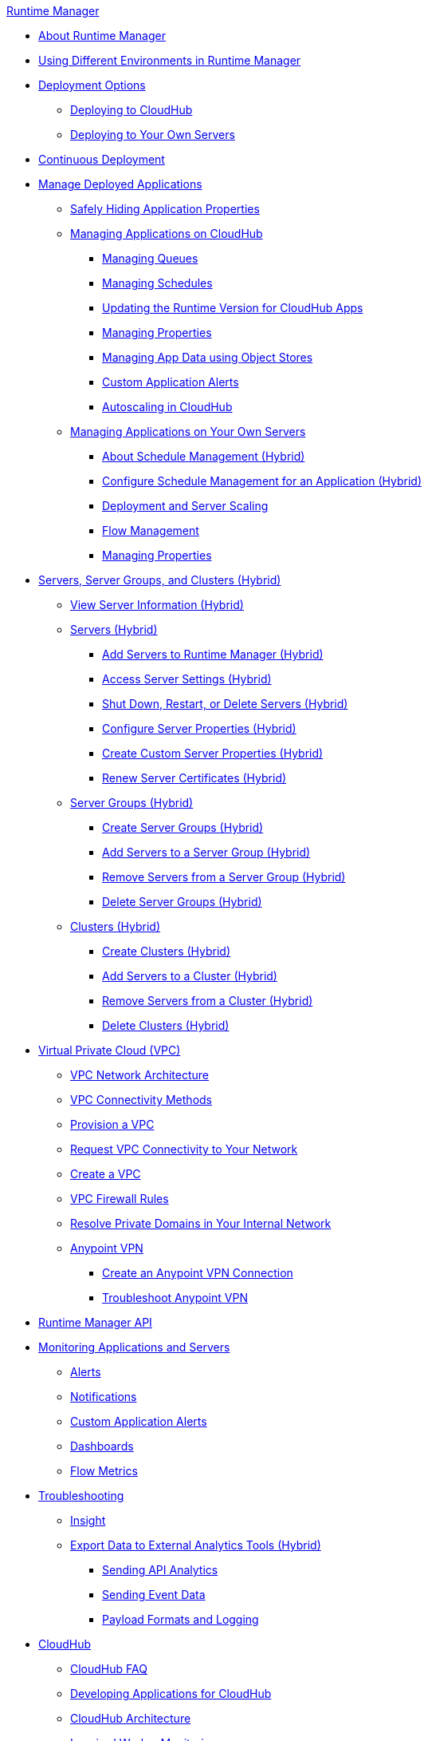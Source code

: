 .xref:index.adoc[Runtime Manager]
* xref:index.adoc[About Runtime Manager]
* xref:runtime-manager-switch-env.adoc[Using Different Environments in Runtime Manager]
* xref:deployment-strategies.adoc[Deployment Options]
 ** xref:deploying-to-cloudhub.adoc[Deploying to CloudHub]
 ** xref:deploying-to-your-own-servers.adoc[Deploying to Your Own Servers]
* xref:continuous-deployment.adoc[Continuous Deployment]
* xref:managing-deployed-applications.adoc[Manage Deployed Applications]
 ** xref:secure-application-properties.adoc[Safely Hiding Application Properties]
 ** xref:managing-applications-on-cloudhub.adoc[Managing Applications on CloudHub]
  *** xref:managing-queues.adoc[Managing Queues]
  *** xref:managing-schedules.adoc[Managing Schedules]
  *** xref:cloudhub-app-runtime-version-updates.adoc[Updating the Runtime Version for CloudHub Apps]
  *** xref:cloudhub-manage-props.adoc[Managing Properties]
  *** xref:managing-application-data-with-object-stores.adoc[Managing App Data using Object Stores]
  *** xref:custom-application-alerts.adoc[Custom Application Alerts]
  *** xref:autoscaling-in-cloudhub.adoc[Autoscaling in CloudHub]
 ** xref:managing-applications-on-your-own-servers.adoc[Managing Applications on Your Own Servers]
  *** xref:hybrid-schedule-mgmt.adoc[About Schedule Management (Hybrid)]
  *** xref:hybrid-schedule-mgmt-config.adoc[Configure Schedule Management for an Application (Hybrid)]
  *** xref:runtime-dep-serv-limits.adoc[Deployment and Server Scaling]
  *** xref:flow-management.adoc[Flow Management]
  *** xref:hybrid-manage-props.adoc[Managing Properties]
* xref:managing-servers.adoc[Servers, Server Groups, and Clusters (Hybrid)]
 ** xref:servers-view-info.adoc[View Server Information (Hybrid)]
 ** xref:servers-about.adoc[Servers (Hybrid)]
  *** xref:servers-create.adoc[Add Servers to Runtime Manager (Hybrid)]
  *** xref:servers-settings.adoc[Access Server Settings (Hybrid)]
  *** xref:servers-actions.adoc[Shut Down, Restart, or Delete Servers (Hybrid)]
  *** xref:servers-properties-view.adoc[Configure Server Properties (Hybrid)]
  *** xref:servers-properties-create.adoc[Create Custom Server Properties (Hybrid)]
  *** xref:servers-cert-renewal.adoc[Renew Server Certificates (Hybrid)]
 ** xref:server-group-about.adoc[Server Groups (Hybrid)]
  *** xref:server-group-create.adoc[Create Server Groups (Hybrid)]
  *** xref:server-group-add.adoc[Add Servers to a Server Group (Hybrid)]
  *** xref:server-group-remove.adoc[Remove Servers from a Server Group (Hybrid)]
  *** xref:server-group-delete.adoc[Delete Server Groups (Hybrid)]
 ** xref:cluster-about.adoc[Clusters (Hybrid)]
  *** xref:cluster-create.adoc[Create Clusters (Hybrid)]
  *** xref:cluster-add-srv.adoc[Add Servers to a Cluster (Hybrid)]
  *** xref:cluster-del-srv.adoc[Remove Servers from a Cluster (Hybrid)]
  *** xref:cluster-delete.adoc[Delete Clusters (Hybrid)]
* xref:virtual-private-cloud.adoc[Virtual Private Cloud (VPC)]
 ** xref:vpc-architecture-concept.adoc[VPC Network Architecture]
 ** xref:vpc-connectivity-methods-concept.adoc[VPC Connectivity Methods]
 ** xref:vpc-provisioning-concept.adoc[Provision a VPC]
 ** xref:to-request-vpc-connectivity.adoc[Request VPC Connectivity to Your Network]
 ** xref:vpc-tutorial.adoc[Create a VPC]
 ** xref:vpc-firewall-rules-concept.adoc[VPC Firewall Rules]
 ** xref:resolve-private-domains-vpc-task.adoc[Resolve Private Domains in Your Internal Network]
 ** xref:vpn-about.adoc[Anypoint VPN]
  *** xref:vpn-create-arm.adoc[Create an Anypoint VPN Connection]
  *** xref:vpn-troubleshooting.adoc[Troubleshoot Anypoint VPN]
* xref:runtime-manager-api.adoc[Runtime Manager API]
* xref:monitoring.adoc[Monitoring Applications and Servers]
 ** xref:alerts-on-runtime-manager.adoc[Alerts]
 ** xref:notifications-on-runtime-manager.adoc[Notifications]
 ** xref:custom-application-alerts.adoc[Custom Application Alerts]
 ** xref:monitoring-dashboards.adoc[Dashboards]
 ** xref:flow-metrics.adoc[Flow Metrics]
* xref:troubleshooting.adoc[Troubleshooting]
 ** xref:insight.adoc[Insight]
 ** xref:sending-data-from-arm-to-external-analytics-software.adoc[Export Data to External Analytics Tools (Hybrid)]
  *** xref:sending-api-analytics-from-arm-to-db.adoc[Sending API Analytics]
  *** xref:sending-event-data-from-arm-to-db.adoc[Sending Event Data]
  *** xref:about-logging-of-payload-formats.adoc[Payload Formats and Logging]
* xref:cloudhub.adoc[CloudHub]
 ** xref:cloudhub-faq.adoc[CloudHub FAQ]
 ** xref:developing-applications-for-cloudhub.adoc[Developing Applications for CloudHub]
 ** xref:cloudhub-architecture.adoc[CloudHub Architecture]
 ** xref:cloudhub-impaired-worker.adoc[Impaired Worker Monitoring]
 ** xref:worker-monitoring.adoc[Application Monitoring and Automatic Restarts]
 ** xref:viewing-log-data.adoc[Viewing Log Data]
 ** xref:custom-log-appender.adoc[Integrating with Your Logging System Using Log4j]
 ** xref:cloudhub-fabric.adoc[Clustering]
 ** xref:managing-cloudhub-specific-settings.adoc[Managing CloudHub Settings]
 ** xref:cloudhub-networking-guide.adoc[CloudHub Networking Guide]
 ** xref:building-an-https-service.adoc[Building an HTTPS Service]
 ** xref:cloudhub-hadr.adoc[CloudHub High Availability and Disaster Recovery]
 ** xref:penetration-testing-policies.adoc[Penetration Testing Policies]
 ** xref:maintenance-and-upgrade-policy.adoc[CloudHub Maintenance and Upgrade Policy]
* xref:dedicated-load-balancer-tutorial.adoc[CloudHub Load Balancers]
  ** xref:cloudhub-dedicated-load-balancer.adoc[Dedicated Load Balancers]
  ** xref:lb-architecture.adoc[Dedicated Load Balancer Architecture]
  ** xref:lb-create-arm.adoc[Create a Load Balancer (Runtime Manager)]
  ** xref:lb-create-cli.adoc[Create a Load Balancer (Anypoint Platform CLI)]
  ** xref:lb-create-api.adoc[Create a Load Balancer (CloudHub API)]
  ** xref:lb-updates.adoc[Dedicated Load Balancer Updates]
  ** xref:lb-ssl-endpoints.adoc[Configure SSL Endpoints and Certificates]
   *** xref:lb-cert-upload.adoc[Uploading Certificates]
   *** xref:lb-cert-validation.adoc[Certificate Validation]
   *** xref:lb-mapping-rules.adoc[Mapping Rules]
  ** xref:lb-whitelists.adoc[Whitelists]
* xref:cloudhub-api.adoc[CloudHub API]
 ** xref:working-with-applications.adoc[Working with Applications]
  *** xref:create-application.adoc[Create Applications]
  *** xref:delete-application.adoc[Delete Applications]
  *** xref:deploy-application.adoc[Deploy Applications]
  *** xref:get-application.adoc[Get Applications]
  *** xref:list-all-applications.adoc[List All Applications]
  *** xref:update-application-metadata.adoc[Update Application Metadata]
 ** xref:logs.adoc[Working with Logs]
  *** xref:list-all-logs.adoc[List Log Messages]
 ** xref:notifications.adoc[Working with Notifications]
  *** xref:create-notification.adoc[Create Notifications]
  *** xref:list-notifications.adoc[List All Notifications]
  *** xref:update-notification.adoc[Update Notifications]
  *** xref:update-all-notifications.adoc[Update All Notifications]
 ** xref:working-with-alerts.adoc[Working with Alerts]
* xref:runtime-manager-agent.adoc[Runtime Manager Agent]
 ** xref:installing-and-configuring-runtime-manager-agent.adoc[Install or Update the Runtime Manager Agent]
  *** xref:rtm-agent-REST-connections.adoc[Configure REST Connections with amc_setup Parameters]
 ** xref:rtm-agent-config-yaml.adoc[Update Agent Configuration in mule-agent.yml]
 ** xref:rtm-agent-proxy-config.adoc[Connect the Agent Through a Proxy Server]
 ** xref:rtm-agent-whitelists.adoc[Ports, IP Addresses, and Hostnames to Whitelist]
 ** xref:debugging-the-runtime-manager-agent.adoc[Troubleshooting the Runtime Manager Agent]
 ** xref:advanced-usage.adoc[Advanced Usage]
  *** xref:runtime-manager-agent-architecture.adoc[Runtime Manager Agent Architecture]
  *** xref:runtime-manager-agent-api.adoc[Agent API]
   **** xref:administration-service.adoc[Administration Service]
   **** xref:managing-applications-and-domains.adoc[Managing Applications and Domains]
   **** xref:jmx-service.adoc[JMX Service]
   **** xref:runtime-manager-agent-notifications.adoc[Runtime Manager Agent Notifications]
  *** xref:event-tracking.adoc[Event Tracking]
  *** xref:internal-handler-buffering.adoc[Internal Handler Buffering]
  *** xref:extending-the-runtime-manager-agent.adoc[Extending the Runtime Manager Agent]
* xref:anypoint-platform-cli2.adoc[Anypoint CLI 2.x]
 ** xref:anypoint-platform-cli2-commands.adoc[List of Commands]
 ** xref:command-line-tools.adoc[Deprecated Command Line Tool]
 * xref:anypoint-platform-cli.adoc[Anypoint CLI 3.x]
 ** xref:anypoint-platform-cli-commands.adoc[List of Commands]
